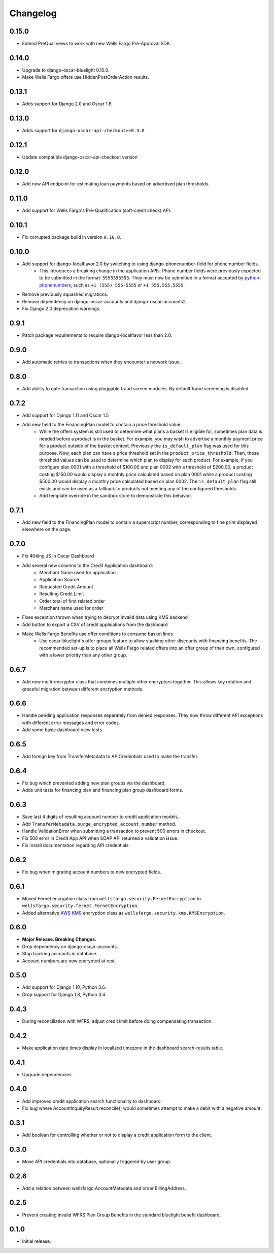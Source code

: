 .. _changelog:

Changelog
=========

0.15.0
------------------
- Extend PreQual views to work with new Wells Fargo Pre-Approval SDK.

0.14.0
------------------
- Upgrade to django-oscar-bluelight 0.10.0.
- Make Wells Fargo offers use HiddenPostOrderAction results.

0.13.1
------------------
- Adds support for Django 2.0 and Oscar 1.6.

0.13.0
------------------
- Adds support for ``django-oscar-api-checkout>=0.4.0``

0.12.1
------------------
- Update compatible django-oscar-api-checkout version

0.12.0
------------------
- Add new API endpoint for estimating loan payments based on advertised plan thresholds.

0.11.0
------------------
- Add support for Wells Fargo's Pre-Qualification (soft-credit check) API.

0.10.1
------------------
- Fix corrupted package build in version ``0.10.0``.

0.10.0
------------------
- Add support for django-localflavor 2.0 by switching to using django-phonenumber-field for phone number fields.
    - This introduces a breaking change in the application APIs. Phone number fields were previously expected to be submitted in the format: ``5555555555``. They must now be submitted in a format accepted by `python-phonenumbers <https://github.com/daviddrysdale/python-phonenumbers>`_, such as ``+1 (555) 555-5555`` or ``+1 555.555.5555``.
- Remove previously squashed migrations.
- Remove dependency on django-oscar-accounts and django-oscar-accounts2.
- Fix Django 2.0 deprecation warnings.

0.9.1
------------------
- Patch package requirements to require django-localflavor less than 2.0.

0.9.0
------------------
- Add automatic retries to transactions when they encounter a network issue.

0.8.0
------------------
- Add ability to gate transaction using pluggable fraud screen modules. By default fraud screening is disabled.

0.7.2
------------------
- Add support for Django 1.11 and Oscar 1.5
- Add new field to the FinancingPlan model to contain a price threshold value.
    - While the offers system is still used to determine what plans a basket is eligible for, sometimes plan data is needed before a product is in the basket. For example, you may wish to advertise a monthly payment price for a product outside of the basket context. Previously the ``is_default_plan`` flag was used for this purpose. Now, each plan can have a price threshold set in the ``product_price_threshold``. Then, those threshold values can be used to determine which plan to display for each product. For example, if you configure plan 0001 with a threshold of $100.00 and plan 0002 with a threshold of $200.00, a product costing $150.00 would display a monthly price calculated based on plan 0001 while a product costing $500.00 would display a monthly price calculated based on plan 0002. The ``is_default_plan`` flag still exists and can be used as a fallback to products not meeting any of the configured thresholds.
    - Add template override in the sandbox store to demonstrate this behavior.

0.7.1
------------------
- Add new field to the FinancingPlan model to contain a superscript number, corresponding to fine print displayed elsewhere on the page.

0.7.0
------------------
- Fix 404ing JS in Oscar Dashboard
- Add several new columns to the Credit Application dashboard:
    - Merchant Name used for application
    - Application Source
    - Requested Credit Amount
    - Resulting Credit Limit
    - Order total of first related order
    - Merchant name used for order
- Fixes exception thrown when trying to decrypt invalid data using KMS backend
- Add button to export a CSV of credit applications from the dashboard
- Make Wells Fargo Benefits use offer conditions to consume basket lines
    - Use oscar-bluelight's offer groups feature to allow stacking other discounts with financing benefits. The recommended set-up is to place all Wells Fargo related offers into an offer group of their own, configured with a lower priority than any other group.

0.6.7
------------------
- Add new multi-encryptor class that combines multiple other encryptors together. This allows key rotation and graceful migration between different encryption methods.

0.6.6
------------------
- Handle pending application responses separately from denied responses. They now throw different API exceptions with different error messages and error codes.
- Add some basic dashboard view tests.

0.6.5
------------------
- Add foreign key from TransferMetadata to APICredentials used to make the transfer.

0.6.4
------------------
- Fix bug which prevented adding new plan groups via the dashboard.
- Adds unit tests for financing plan and financing plan group dashboard forms.

0.6.3
------------------
- Save last 4 digits of resulting account number to credit application models.
- Add ``TransferMetadata.purge_encrypted_account_number`` method.
- Handle ValidationError when submitting a transaction to prevent 500 errors in checkout.
- Fix 500 error in Credit App API when SOAP API returned a validation issue.
- Fix install documentation regarding API credentials.

0.6.2
------------------
- Fix bug when migrating account numbers to new encrypted fields.

0.6.1
------------------
- Moved Fernet encryption class from ``wellsfargo.security.FernetEncryption`` to ``wellsfargo.security.fernet.FernetEncryption``.
- Added alternative `AWS KMS <https://aws.amazon.com/kms/>`_ encryption class as ``wellsfargo.security.kms.KMSEncryption``.

0.6.0
------------------
- **Major Release. Breaking Changes.**
- Drop dependency on django-oscar-accounts.
- Stop tracking accounts in database.
- Account numbers are now encrypted at rest.

0.5.0
------------------
- Add support for Django 1.10, Python 3.6.
- Drop support for Django 1.8, Python 3.4.

0.4.3
------------------
- During reconciliation with WFRS, adjust credit limit before doing compensating transaction.

0.4.2
------------------
- Make application date times display in localized timezone in the dashboard search-results table.

0.4.1
------------------
- Upgrade dependencies.

0.4.0
------------------
- Add improved credit application search functionality to dashboard.
- Fix bug where AccountInquiryResult.reconcile() would sometimes attempt to make a debit with a negative amount.

0.3.1
------------------
- Add boolean for controlling whether or not to display a credit application form to the client.

0.3.0
------------------
- Move API credentials into database, optionally triggered by user group.

0.2.6
------------------
- Add a relation between wellsfargo.AccountMetadata and order.BillingAddress.

0.2.5
------------------
- Prevent creating invalid WFRS Plan Group Benefits in the standard bluelight benefit dashboard.

0.1.0
------------------
- Initial release.
